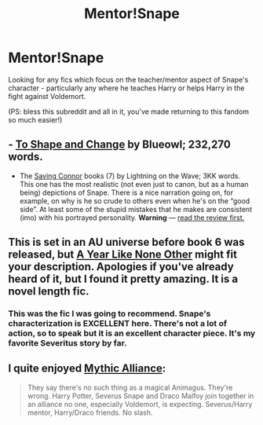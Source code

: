 #+TITLE: Mentor!Snape

* Mentor!Snape
:PROPERTIES:
:Author: booksblanketsandtea
:Score: 4
:DateUnix: 1387691709.0
:DateShort: 2013-Dec-22
:END:
Looking for any fics which focus on the teacher/mentor aspect of Snape's character - particularly any where he teaches Harry or helps Harry in the fight against Voldemort.

(PS: bless this subreddit and all in it, you've made returning to this fandom so much easier!)


** - [[https://www.fanfiction.net/s/6413108/][To Shape and Change]] by Blueowl; 232,270 words.

- The [[https://www.fanfiction.net/s/2580283/1/Saving-Connor][Saving Connor]] books (7) by Lightning on the Wave; 3KK words. This one has the most realistic (not even just to canon, but as a human being) depictions of Snape. There is a nice narration going on, for example, on why is he so crude to others even when he's on the “good side”. At least some of the stupid mistakes that he makes are consistent (imo) with his portrayed personality. *Warning* --- [[http://www.reddit.com/r/HPfanfiction/comments/1so5rg/looking_for_fics_that_talk_about_house_elves_or/cdzx3qw][read the review first.]]
:PROPERTIES:
:Author: OutOfNiceUsernames
:Score: 3
:DateUnix: 1387729851.0
:DateShort: 2013-Dec-22
:END:


** This is set in an AU universe before book 6 was released, but [[http://archive.skyehawke.com/story.php?no=5036][A Year Like None Other]] might fit your description. Apologies if you've already heard of it, but I found it pretty amazing. It is a novel length fic.
:PROPERTIES:
:Author: Gorgash
:Score: 2
:DateUnix: 1388439677.0
:DateShort: 2013-Dec-31
:END:

*** This was the fic I was going to recommend. Snape's characterization is EXCELLENT here. There's not a lot of action, so to speak but it is an excellent character piece. It's my favorite Severitus story by far.
:PROPERTIES:
:Author: Dimplz
:Score: 1
:DateUnix: 1388532798.0
:DateShort: 2014-Jan-01
:END:


** I quite enjoyed [[https://www.fanfiction.net/s/5961224/1/Mythic-Alliance][Mythic Alliance]]:

#+begin_quote
  They say there's no such thing as a magical Animagus. They're wrong. Harry Potter, Severus Snape and Draco Malfoy join together in an alliance no one, especially Voldemort, is expecting. Severus/Harry mentor, Harry/Draco friends. No slash.
#+end_quote
:PROPERTIES:
:Author: MikroMan
:Score: 1
:DateUnix: 1387704106.0
:DateShort: 2013-Dec-22
:END:
